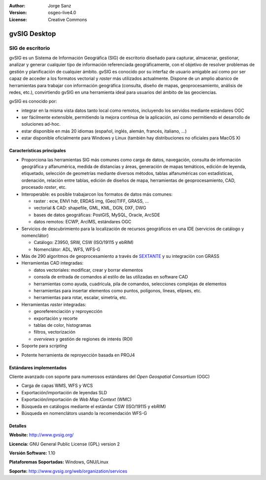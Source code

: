 :Author: Jorge Sanz
:Version: osgeo-live4.0
:License: Creative Commons

.. _gvsig-overview:

.. image:: ../../images/project_logos/logo-gvSIG.png
  :scale: 75 %
  :alt: project logo
  :align: right
  :target: http://www.gvsig.org/

.. image:: ../../images/logos/OSGeo_incubation.png
  :scale: 100 %
  :alt: OSGeo Project
  :align: right
  :target: http://www.osgeo.org/incubator/process/principles.html


gvSIG Desktop
==============

SIG de escritorio
~~~~~~~~~~~~~~~~~~~~~~~

gvSIG es un Sistema de Información Geográfica (SIG) de escritorio diseñado para
capturar, almacenar, gestionar, analizar y generar cualquier tipo de información
referenciada geográficamente, con el objetivo de resolver problemas de gestión
y planificación de cualquier ámbito. gvSIG es conocido por su interfaz de usuario
amigable así como por ser capaz de acceder a los formatos vectorial y *raster*
más utilizados actualmente. Dispone de un amplio abanico de herramientas para
trabajar con información geográfica (consulta, diseño de mapas, geoprocesamiento,
análisis de redes, etc.), convirtiendo gvSIG en una herramienta ideal para
usuarios del ámbito de las geociencias.

gvSIG es conocido por:

- integrar en la misma vista datos tanto local como remotos, incluyendo los
  servidos mediante estándares OGC
- ser fácilmente extensible, permitiendo la mejora contínua de la aplicación,
  así como permitiendo el desarrollo de soluciones ad-hoc.
- estar disponible en más 20 idiomas (español, inglés, alemán, francés,
  italiano, ...)
- estar disponible oficialmente para Windows y Linux (también hay distribuciones
  no oficiales para MacOS X)

.. image:: ../../images/screenshots/1024x768/gvsig_desktop.png
  :scale: 50 %
  :alt: screenshot
  :align: right

Características principales
--------------------------------

- Proporciona las herramientas SIG más comunes como carga de datos, navegación,
  consulta de información geográfica y alfanumérica, medida de distancias y áreas,
  generación de mapas temáticos, edición de leyenda, etiquetado, selección de
  geometrías mediante diversos métodos, tablas alfanuméricas con estadísticas,
  ordenación, relación entre tablas, edición de diseños de mapa, herramientas
  de geoprocesamiento, CAD, procesado *raster*, etc.
  
- Interoperable: es posible trabajarcon los formatos de datos más comunes:

  * raster : ecw,  ENVI hdr, ERDAS img, (Geo)TIFF, GRASS, ...
  * vectorial & CAD: shapefile, GML, KML, DGN, DXF, DWG
  * bases de datos geográficas: PostGIS, MySQL, Oracle, ArcSDE
  * datos remotos: ECWP, ArcIMS, estándares OGC

- Servicios de descubrimiento para la localización de recursos geográficos
  en una IDE (servicios de catálogo y nomenclátor)
  
  * Catálogo: Z3950, SRW, CSW (ISO/19115 y ebRIM)
  * Nomenclátor: ADL, WFS, WFS-G

- Más de 290 algoritmos de geoprocesamiento a través de SEXTANTE_ y su integración
  con GRASS

- Herramientas CAD integradas:

  - datos vectoriales: modificar, crear y borrar elementos
  - consola de entrada de comandos al estilo de las utilizadas en software CAD
  - herramientas como ayuda, cuadrícula, pila de comandos, selecciones complejas
    de elementos
  - herramientas para insertar elementos como puntos, polígonos, líneas, elípses, etc.
  - herramientas para rotar, escalar, simetría, etc.
  
- Herramientas *raster* integradas:

  - georeferenciación y reproyección
  - exportación y recorte
  - tablas de color, histogramas
  - filtros, vectorización
  - *overviews* y gestión de regiones de interés (ROI)

- Soporte para *scripting*
* Potente herramienta de reproyección basada en PROJ4

Estándares implementados
------------------------------

Cliente avanzado con soporte para numerosos estándares del 
*Open Geospatial Consortium* (OGC)

- Carga de capas WMS, WFS y WCS
- Exportación/importación de leyendas SLD
- Exportación/importación de *Web Map Context* (WMC)
- Búsqueda en catálogos mediante el estándar CSW (ISO/19115 y ebRIM)
- Búsqueda en nomenclátors usando la recomendación WFS-G

Detalles
-------------

**Website:** http://www.gvsig.org/

**Licencia:** GNU General Public License (GPL) version 2

**Versión Software:** 1.10

**Plataforemas Soportadas:** Windows, GNU/Linux

**Soporte:** http://www.gvsig.org/web/organization/services


.. _gvSIG: http://www.gvsig.org
.. _SEXTANTE: http://forge.osor.eu/projects/sextante/
